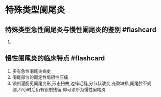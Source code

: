 * 特殊类型阑尾炎
  :PROPERTIES:
  :CUSTOM_ID: 特殊类型阑尾炎
  :ID:       20211122T213534.602525
  :END:
** 特殊类型急性阑尾炎与慢性阑尾炎的鉴别 #flashcard
   :PROPERTIES:
   :CUSTOM_ID: 特殊类型急性阑尾炎与慢性阑尾炎的鉴别-flashcard
   :END:

1. [[file:Attachments/Pasted%20image%2020211121221316.png]]

** 慢性阑尾炎的临床特点 #flashcard
   :PROPERTIES:
   :CUSTOM_ID: 慢性阑尾炎的临床特点-flashcard
   :END:

1. 多有急性阑尾炎病史
2. 阑尾部位的固定性局限性压痛
3. 钡剂灌肠见阑尾变形,形态扭曲,边缘毛糙,分节状改变,充盈缺损,阑尾腔不规则,72小时后仍有钡剂残留,即可诊断为慢性阑尾炎.
